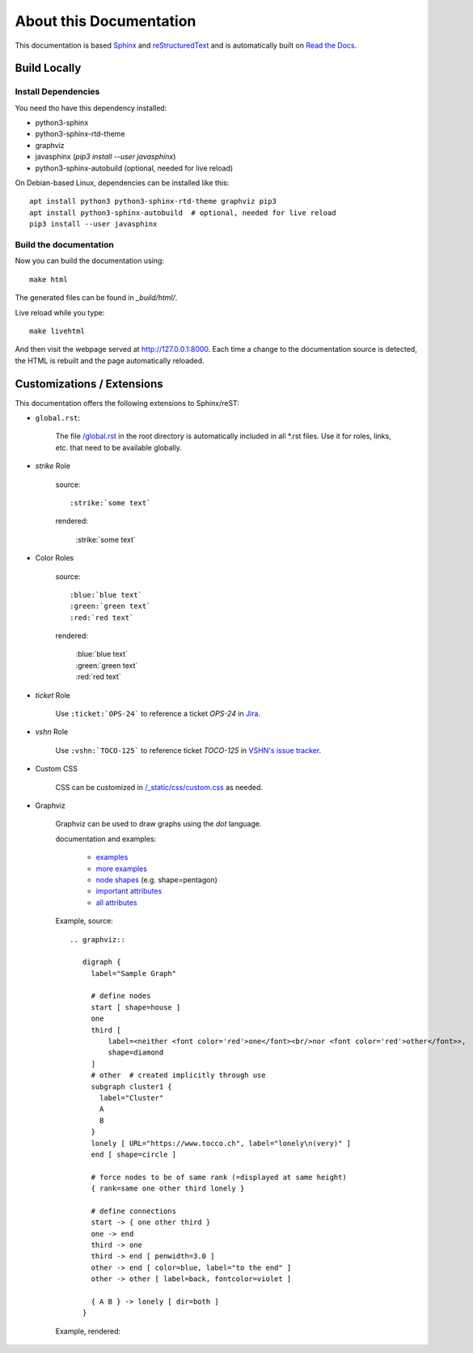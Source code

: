 About this Documentation
========================

This documentation is based `Sphinx`_ and `reStructuredText`_ and is
automatically built on `Read the Docs`_.

Build Locally
-------------

Install Dependencies
^^^^^^^^^^^^^^^^^^^^

You need tho have this dependency installed:

* python3-sphinx
* python3-sphinx-rtd-theme
* graphviz
* javasphinx (`pip3 install --user javasphinx`)
* python3-sphinx-autobuild (optional, needed for live reload)

On Debian-based Linux, dependencies can be installed like this::

    apt install python3 python3-sphinx-rtd-theme graphviz pip3
    apt install python3-sphinx-autobuild  # optional, needed for live reload
    pip3 install --user javasphinx


Build the documentation
^^^^^^^^^^^^^^^^^^^^^^^

Now you can build the documentation using::

    make html

The generated files can be found in `_build/html/`.

Live reload while you type::

    make livehtml

And then visit the webpage served at http://127.0.0.1:8000. Each time a change to the documentation
source is detected, the HTML is rebuilt and the page automatically reloaded.


Customizations / Extensions
---------------------------

This documentation offers the following extensions to Sphinx/reST:

* ``global.rst``:

    The file `/global.rst`_ in the root directory is automatically included in
    all \*.rst files. Use it for roles, links, etc. that need to be available
    globally.

* *strike* Role

    source::

      :strike:`some text`

    rendered:

      :strike:`some text`

* Color Roles

   source::

     :blue:`blue text`
     :green:`green text`
     :red:`red text`

   rendered:

     | :blue:`blue text`
     | :green:`green text`
     | :red:`red text`


* *ticket* Role

   Use ``:ticket:`OPS-24``` to reference a ticket *OPS-24* in `Jira`_.

* *vshn* Role

   Use ``:vshn:`TOCO-125``` to reference ticket *TOCO-125* in `VSHN's issue tracker`_.

* Custom CSS

   CSS can be customized in `/_static/css/custom.css`_ as needed.

* Graphviz

   Graphviz can be used to draw graphs using the *dot* language.


   documentation and examples:

     * `examples <https://graphs.grevian.org/example>`_
     * `more examples <https://renenyffenegger.ch/notes/tools/Graphviz/examples/index>`_
     * `node shapes <https://www.graphviz.org/doc/info/shapes.html>`_ (e.g. shape=pentagon)
     * `important attributes <https://graphs.grevian.org/reference>`_
     * `all attributes <https://graphviz.org/doc/info/attrs.html>`_

   .. |graph| replace:: abc

   Example, source::

     .. graphviz::

        digraph {
          label="Sample Graph"

          # define nodes
          start [ shape=house ]
          one
          third [
              label=<neither <font color='red'>one</font><br/>nor <font color='red'>other</font>>,
              shape=diamond
          ]
          # other  # created implicitly through use
          subgraph cluster1 {
            label="Cluster"
            A
            B
          }
          lonely [ URL="https://www.tocco.ch", label="lonely\n(very)" ]
          end [ shape=circle ]

          # force nodes to be of same rank (=displayed at same height)
          { rank=same one other third lonely }

          # define connections
          start -> { one other third }
          one -> end
          third -> one
          third -> end [ penwidth=3.0 ]
          other -> end [ color=blue, label="to the end" ]
          other -> other [ label=back, fontcolor=violet ]

          { A B } -> lonely [ dir=both ]
        }

   Example, rendered:

   .. graphviz::

      digraph {
        label="Sample Graph"

        # define nodes
        start [ shape=house ]
        one
        third [
            label=<neither <font color='red'>one</font><br/>nor <font color='red'>other</font>>,
            shape=diamond
        ]
        # other  # created implicitly through use
        subgraph cluster1 {
          label="Cluster"
          A
          B
        }
        lonely [ URL="https://www.tocco.ch", label="lonely\n(very)" ]
        end [ shape=circle ]

        # force nodes to be of same rank (=displayed at same height)
        { rank=same one other third lonely }

        # define connections
        start -> { one other third }
        one -> end
        third -> one
        third -> end [ penwidth=3.0 ]
        other -> end [ color=blue, label="to the end" ]
        other -> other [ label=back, fontcolor=violet ]

        { A B } -> lonely [ dir=both ]
      }


.. _Sphinx: http://www.sphinx-doc.org/en/stable/
.. _reStructuredText: www.sphinx-doc.org/en/stable/rest.html
.. _Read the Docs: https://readthedocs.org/projects/tocco-docs/
.. _/global.rst: https://github.com/tocco/tocco-docs/blob/master/global.rst
.. _Jira: https://toccoag.atlassian.net
.. _VSHN's issue tracker: https://control.vshn.net/tickets
.. _/_static/css/custom.css: https://github.com/tocco/tocco-docs/blob/master/_static/css/custom.css
